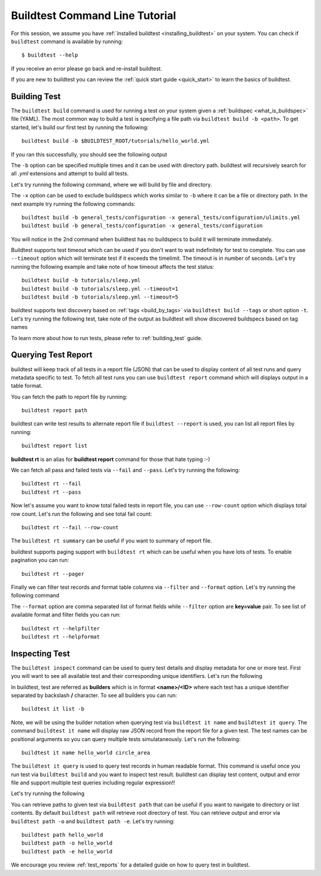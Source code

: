 Buildtest Command Line Tutorial
=================================

For this session, we assume you have :ref:`installed buildtest <installing_buildtest>` on your system.
You can check if ``buildtest`` command is available by running::

    $ buildtest --help

If you receive an error please go back and re-install buildtest.

If you are new to buildtest you can review the :ref:`quick start guide <quick_start>` to learn the basics
of buildtest.


Building Test
---------------

The ``buildtest build`` command is used for running a test on your system given a :ref:`buildspec <what_is_buildspec>`
file (YAML). The most common way to build a test is specifying a file path via ``buildtest build -b <path>``. To get started,
let's build our first test by running the following::

    buildtest build -b $BUILDTEST_ROOT/tutorials/hello_world.yml

If you ran this successfully, you should see the following output

.. dropdown:: ``buildtest build -b $BUILDTEST_ROOT/tutorials/hello_world.yml``

    .. command-output:: buildtest build -b $BUILDTEST_ROOT/tutorials/hello_world.yml
       :shell:

The ``-b`` option can be specified multiple times and it can be used with directory path. buildtest
will recursively search for all *.yml* extensions and attempt to build all tests.

Let's try running the following command, where we will build by file and directory.

.. dropdown:: ``buildtest build -b $BUILDTEST_ROOT/tutorials/hello_world.yml -b $BUILDTEST_ROOT/general_tests/configuration``

    .. command-output:: buildtest build -b $BUILDTEST_ROOT/tutorials/hello_world.yml -b $BUILDTEST_ROOT/general_tests/configuration
       :shell:

The ``-x`` option can be used to exclude buildspecs which works similar to ``-b`` where it can be a file or directory path.
In the next example try running the following commands::

    buildtest build -b general_tests/configuration -x general_tests/configuration/ulimits.yml
    buildtest build -b general_tests/configuration -x general_tests/configuration

You will notice in the 2nd command when buildtest has no buildspecs to build it will terminate immediately.

Buildtest supports test timeout which can be used if you don't want to wait indefinitely for test to complete. You
can use ``--timeout`` option which will terminate test if it exceeds the timelimit. The timeout is in number of
seconds. Let's try running the following example and take note of how timeout affects the test status::

    buildtest build -b tutorials/sleep.yml
    buildtest build -b tutorials/sleep.yml --timeout=1
    buildtest build -b tutorials/sleep.yml --timeout=5

buildtest supports test discovery based on :ref:`tags <build_by_tags>`  via
``buildtest build --tags`` or short option ``-t``. Let's try running the following test, take note
of the output as buildtest will show discovered buildspecs based on tag names

.. dropdown:: ``buildtest build -t python``

    .. command-output:: buildtest build -t python
       :shell:

To learn more about how to run tests, please refer to :ref:`building_test` guide.

Querying Test Report
-----------------------

buildtest will keep track of all tests in a report file (JSON) that can be used to display content of all test runs
and query metadata specific to test. To fetch all test runs you can use ``buildtest report`` command which will displays
output in a table format.

You can fetch the path to report file by running::

    buildtest report path

buildtest can write test results to alternate report file if ``buildtest --report`` is used, you can list all report files by
running::

    buildtest report list

**buildtest rt** is an alias for **buildtest report** command for those that hate typing :-)

We can fetch all pass and failed tests via ``--fail`` and ``--pass``. Let's try running the following::

    buildtest rt --fail
    buildtest rt --pass

Now let's assume you want to know total failed tests in report file, you can use ``--row-count`` option which
displays total row count. Let's run the following and see total fail count::

    buildtest rt --fail --row-count

The ``buildtest rt summary`` can be useful if you want to summary of report file.

buildtest supports paging support with ``buildtest rt`` which can be useful when you
have lots of tests. To enable pagination you can run::

    buildtest rt --pager

Finally we can filter test records and format table columns via ``--filter`` and ``--format`` option. Let's try
running the following command

.. dropdown:: ``buildtest rt --filter tags=python --format name,id,tags``

    .. command-output:: buildtest rt --filter tags=python --format name,id,tags

The ``--format`` option are comma separated list of format fields while ``--filter`` option are **key=value** pair. To see
list of available format and filter fields you can run::

    buildtest rt --helpfilter
    buildtest rt --helpformat

Inspecting Test
-----------------

The ``buildtest inspect`` command can be used to query test details and display metadata for one or more test. First you will
want to see all available test and their corresponding unique identifiers. Let's run the following

.. dropdown:: ``buildtest it list``

    .. command-output:: buildtest it list

In buildtest, test are referred as **builders** which is in format **<name>/<ID>** where each test has a unique identifier
separated by backslash **/** character. To see all builders you can run::

    buildtest it list -b

Note, we will be using the builder notation when querying test via ``buildtest it name`` and ``buildtest it query``. The
command ``buildtest it name`` will display raw JSON record from the report file for a given test. The test names can be positional
arguments so you can query multiple tests simulataneously. Let's run the following::

    buildtest it name hello_world circle_area

The ``buildtest it query`` is used to query test records in human readable format. This command is useful once you
run test via ``buildtest build`` and you want to inspect test result. buildtest can display test content, output and
error file and support multiple test queries including regular expression!!

Let's try running the following

.. dropdown:: ``buildtest it query -o -e -t hello_world``

    .. command-output:: buildtest it query -o -e -t hello_world

You can retrieve paths to given test via ``buildtest path`` that can be useful if you want to navigate to directory or list
contents. By default ``buildtest path`` will retrieve root directory of test. You can retrieve output and error via
``buildtest path -o`` and ``buildtest path -e``. Let's try running::

    buildtest path hello_world
    buildtest path -o hello_world
    buildtest path -e hello_world

We encourage you review :ref:`test_reports` for a detailed guide on how to query test in buildtest.